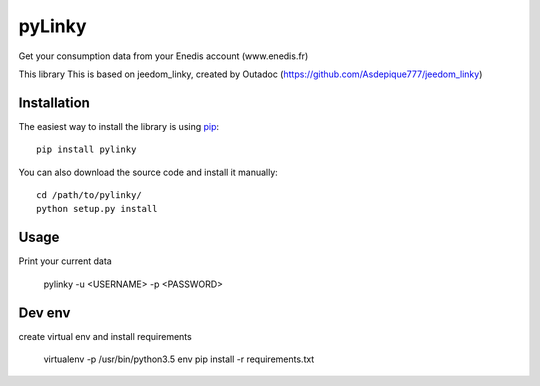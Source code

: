 
pyLinky
=======

.. image:: https://travis-ci.org/Pirionfr/pyLinky.svg?branch=master
    :target: https://travis-ci.org/Pirionfr/pyLinky

.. image:: https://img.shields.io/pypi/v/pyLinky.svg
    :target: https://pypi.python.org/pypi/pyLinky

.. image:: https://img.shields.io/pypi/pyversions/pyLinky.svg
    :target: https://pypi.python.org/pypi/pyLinky

.. image:: https://requires.io/github/Pirionfr/pyLinky/requirements.svg?branch=master
    :target: https://requires.io/github/Pirionfr/pyLinky/requirements/?branch=master
    :alt: Requirements Status

Get your consumption data from your Enedis account (www.enedis.fr) 

This library This is based on jeedom_linky, created by Outadoc (https://github.com/Asdepique777/jeedom_linky)

Installation
------------

The easiest way to install the library is using `pip <https://pip.pypa.io/en/stable/>`_::

    pip install pylinky

You can also download the source code and install it manually::

    cd /path/to/pylinky/
    python setup.py install

Usage
-----
Print your current data

    pylinky -u <USERNAME> -p <PASSWORD>

Dev env
-------
create virtual env and install requirements

    virtualenv -p /usr/bin/python3.5 env
    pip install -r requirements.txt

